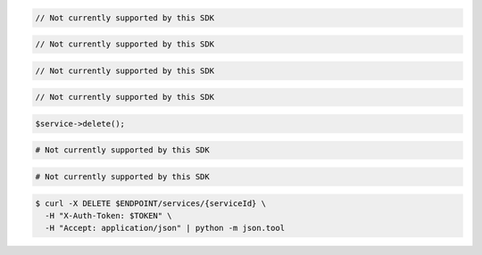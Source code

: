 .. code-block:: csharp

  // Not currently supported by this SDK

.. code-block:: go

  // Not currently supported by this SDK

.. code-block:: java

  // Not currently supported by this SDK

.. code-block:: javascript

  // Not currently supported by this SDK

.. code-block:: php

  $service->delete();

.. code-block:: python

  # Not currently supported by this SDK

.. code-block:: ruby

  # Not currently supported by this SDK

.. code-block:: sh

  $ curl -X DELETE $ENDPOINT/services/{serviceId} \
    -H "X-Auth-Token: $TOKEN" \
    -H "Accept: application/json" | python -m json.tool
